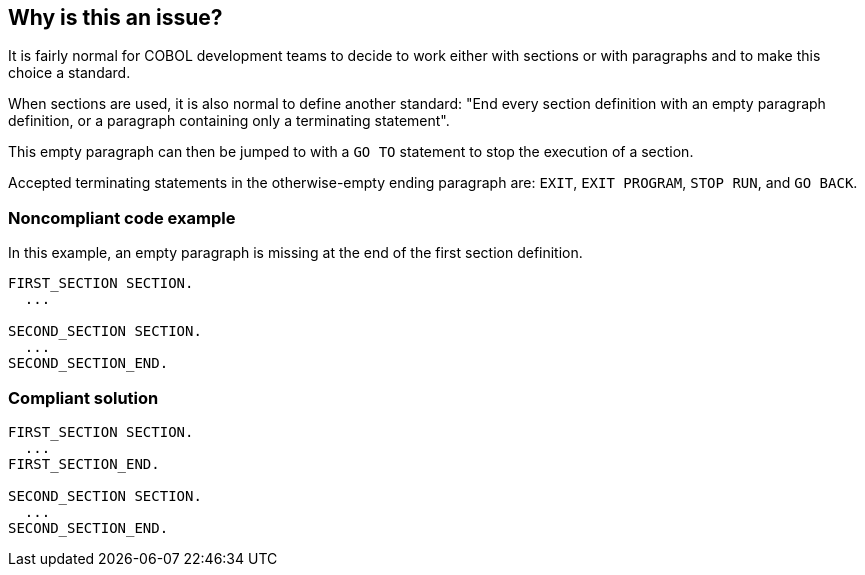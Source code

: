 == Why is this an issue?

It is fairly normal for COBOL development teams to decide to work either with sections or with paragraphs and to make this choice a standard.

When sections are used, it is also normal to define another standard: "End every section definition with an empty paragraph definition, or a paragraph containing only a terminating statement".

This empty paragraph can then be jumped to with a ``++GO TO++`` statement to stop the execution of a section.

Accepted terminating statements in the otherwise-empty ending paragraph are: ``++EXIT++``, ``++EXIT PROGRAM++``, ``++STOP RUN++``, and ``++GO BACK++``.


=== Noncompliant code example

In this example, an empty paragraph is missing at the end of the first section definition.

[source,cobol]
----
FIRST_SECTION SECTION.
  ...

SECOND_SECTION SECTION.
  ...
SECOND_SECTION_END.
----


=== Compliant solution

[source,cobol]
----
FIRST_SECTION SECTION.
  ...
FIRST_SECTION_END.

SECOND_SECTION SECTION.
  ...
SECOND_SECTION_END.
----



ifdef::env-github,rspecator-view[]

'''
== Implementation Specification
(visible only on this page)

=== Message

Add an empty paragraph at the end of this "XXXX" section.


'''
== Comments And Links
(visible only on this page)

=== relates to: S1594

=== on 20 Nov 2013, 12:34:24 Dinesh Bolkensteyn wrote:
I am wondering how this could conflict with COBOL.UnusedParagraphOrSectionLabelCheck.

endif::env-github,rspecator-view[]
